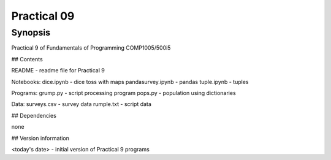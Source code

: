 Practical 09
++++++++++++

Synopsis
========

Practical 9 of Fundamentals of Programming COMP1005/500i5

## Contents

README - readme file for Practical 9

Notebooks:
dice.ipynb - dice toss with maps
pandasurvey.ipynb - pandas 
tuple.ipynb - tuples

Programs:
grump.py - script processing program
pops.py - population using dictionaries 

Data:
surveys.csv - survey data
rumple.txt - script data

## Dependencies

none

## Version information

<today's date> - initial version of Practical 9 programs